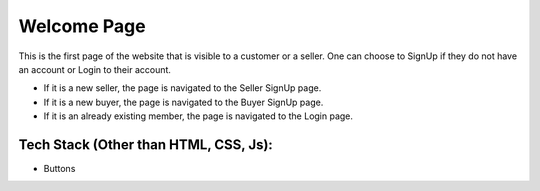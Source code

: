 
Welcome Page
==================

This is the first page of the website that is visible to a customer or a seller. One can choose to SignUp if they do not have an account or Login to their account.

+ If it is a new seller, the page is navigated to the Seller SignUp page.
+ If it is a new buyer, the page is navigated to the Buyer SignUp page.
+ If it is an already existing member, the page is navigated to the Login page.


Tech Stack (Other than HTML, CSS, Js):
-----------------------------------------------------

+ Buttons